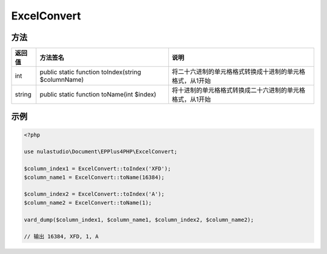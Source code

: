 ************
ExcelConvert
************

.. _methods:

方法
----

+--------+----------------------------------------------------+-----------------------------------------------------------+
| 返回值 | 方法签名                                           | 说明                                                      |
+========+====================================================+===========================================================+
| int    | public static function toIndex(string $columnName) | 将二十六进制的单元格格式转换成十进制的单元格格式，从1开始 |
+--------+----------------------------------------------------+-----------------------------------------------------------+
| string | public static function toName(int $index)          | 将十进制的单元格格式转换成二十六进制的单元格格式，从1开始 |
+--------+----------------------------------------------------+-----------------------------------------------------------+

.. _examples:

示例
----

.. code-block:: php

    <?php

    use nulastudio\Document\EPPlus4PHP\ExcelConvert;

    $column_index1 = ExcelConvert::toIndex('XFD');
    $column_name1 = ExcelConvert::toName(16384);

    $column_index2 = ExcelConvert::toIndex('A');
    $column_name2 = ExcelConvert::toName(1);

    vard_dump($column_index1, $column_name1, $column_index2, $column_name2);

    // 输出 16384, XFD, 1, A
